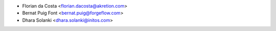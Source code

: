* Florian da Costa <florian.dacosta@akretion.com>
* Bernat Puig Font <bernat.puig@forgeflow.com>
* Dhara Solanki <dhara.solanki@initos.com>
